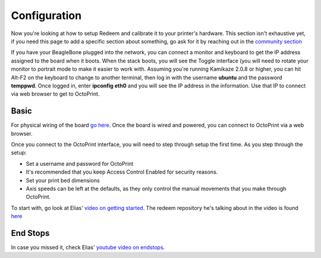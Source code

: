
Configuration
=============

Now you're looking at how to setup Redeem and calibrate it to your
printer's hardware. This section isn't exhaustive yet, if you need this
page to add a specific section about something, go ask for it by
reaching out in the `community
section <Replicape:_Getting_Started#Getting_Support>`__

If you have your BeagleBone plugged into the network, you can connect a
monitor and keyboard to get the IP address assigned to the board when it
boots. When the stack boots, you will see the Toggle interface (you will
need to rotate your monitor to portrait mode to make it easier to work
with. Assuming you're running Kamikaze 2.0.8 or higher, you can hit
Alt-F2 on the keyboard to change to another terminal, then log in with
the username **ubuntu** and the password **temppwd**. Once logged in,
enter **ipconfig eth0** and you will see the IP address in the
information. Use that IP to connect via web browser to get to OctoPrint.


Basic
-----

For physical wiring of the board `go
here <http://wiki.thing-printer.com/index.php?title=Replicape_rev_B>`__.
Once the board is wired and powered, you can connect to OctoPrint via a
web browser.

Once you connect to the OctoPrint interface, you will need to step
through setup the first time. As you step through the setup:

-  Set a username and password for OctoPrint
-  It's recommended that you keep Access Control Enabled for security
   reasons.
-  Set your print bed dimensions
-  Axis speeds can be left at the defaults, as they only control the
   manual movements that you make through OctoPrint.

To start with, go look at Elias' `video on getting
started <https://www.youtube.com/watch?v=BKb28fJx26I>`__. The redeem
repository he's talking about in the video is found
`here <https://bitbucket.org/intelligentagent/redeem>`__


End Stops
---------

In case you missed it, check Elias' `youtube video on endstops <https://www.youtube.com/watch?v=5LEjdQtIYe4>`__.
